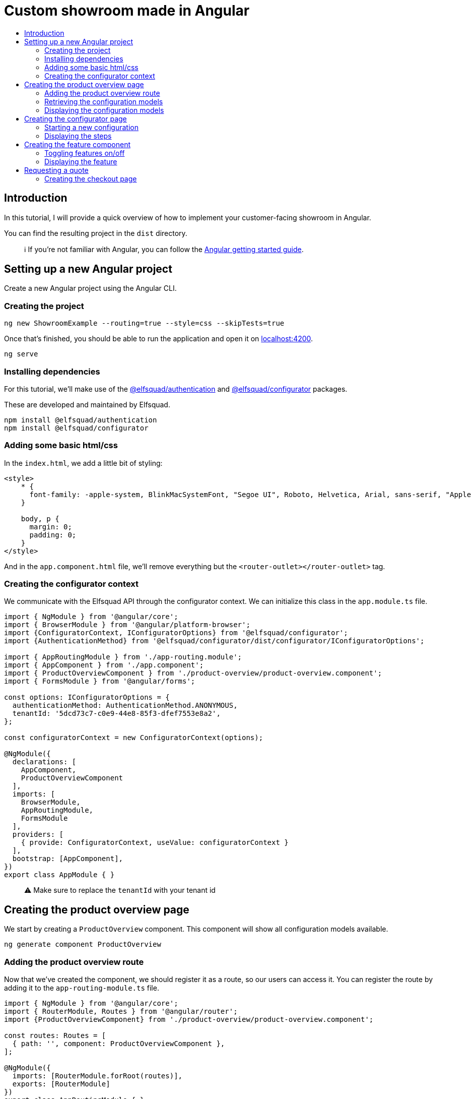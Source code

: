 :toc: macro
:toc-title:
:toclevels: 9

# Custom showroom made in Angular 

toc::[]

## Introduction
In this tutorial, I will provide a quick overview of how to implement
your customer-facing showroom in Angular.

You can find the resulting project in the `dist` directory. 

> ℹ️  If you're not familiar with Angular, you can follow the https://angular.io/start[Angular getting started guide].

## Setting up a new Angular project
Create a new Angular project using the Angular CLI.

### Creating the project

```bash
ng new ShowroomExample --routing=true --style=css --skipTests=true
```

Once that's finished, you should be able to run the application and open
it on http://localhost:4200[localhost:4200].

```bash
ng serve
```

### Installing dependencies
For this tutorial, we'll make use of the
https://github.com/elfsquad/authentication[@elfsquad/authentication] and
https://github.com/elfsquad/configurator[@elfsquad/configurator]
packages.

These are developed and maintained by Elfsquad.

```bash
npm install @elfsquad/authentication
npm install @elfsquad/configurator
```

### Adding some basic html/css
In the `index.html`, we add a little bit of styling:

```css
<style>
    * {
      font-family: -apple-system, BlinkMacSystemFont, "Segoe UI", Roboto, Helvetica, Arial, sans-serif, "Apple Color Emoji", "Segoe UI Emoji", "Segoe UI Symbol";
    }

    body, p {
      margin: 0;
      padding: 0;
    }
</style>
```

And in the `app.component.html` file, we'll remove everything but the
`<router-outlet></router-outlet>` tag.

### Creating the configurator context
We communicate with the Elfsquad API through the configurator context.
We can initialize this class in the `app.module.ts` file.

```ts
import { NgModule } from '@angular/core';
import { BrowserModule } from '@angular/platform-browser';
import {ConfiguratorContext, IConfiguratorOptions} from '@elfsquad/configurator';
import {AuthenticationMethod} from '@elfsquad/configurator/dist/configurator/IConfiguratorOptions';

import { AppRoutingModule } from './app-routing.module';
import { AppComponent } from './app.component';
import { ProductOverviewComponent } from './product-overview/product-overview.component';
import { FormsModule } from '@angular/forms';

const options: IConfiguratorOptions = {
  authenticationMethod: AuthenticationMethod.ANONYMOUS,
  tenantId: '5dcd73c7-c0e9-44e8-85f3-dfef7553e8a2',
};

const configuratorContext = new ConfiguratorContext(options);

@NgModule({
  declarations: [
    AppComponent,
    ProductOverviewComponent
  ],
  imports: [
    BrowserModule,
    AppRoutingModule,
    FormsModule
  ],
  providers: [
    { provide: ConfiguratorContext, useValue: configuratorContext }
  ],
  bootstrap: [AppComponent],
})
export class AppModule { }
```

> ⚠️  Make sure to replace the `tenantId` with your tenant id

## Creating the product overview page
We start by creating a `ProductOverview` component. This component will
show all configuration models available.

```bash
ng generate component ProductOverview
```

### Adding the product overview route

Now that we've created the component, we should register it as a route,
so our users can access it. You can register the route by adding it to the
`app-routing-module.ts` file.

```ts
import { NgModule } from '@angular/core';
import { RouterModule, Routes } from '@angular/router';
import {ProductOverviewComponent} from './product-overview/product-overview.component';

const routes: Routes = [
  { path: '', component: ProductOverviewComponent },
];

@NgModule({
  imports: [RouterModule.forRoot(routes)],
  exports: [RouterModule]
})
export class AppRoutingModule { }
```

### Retrieving the configuration models

The first step to creating the product overview is retrieving a list of
available configuration models. We can do this in the `ngOnInit` method
of the `ProductOverview` component.

```ts
import { Component, Inject, OnInit } from '@angular/core';
import { ConfigurationModel, ConfiguratorContext } from '@elfsquad/configurator';

@Component({
  selector: 'app-product-overview',
  templateUrl: './product-overview.component.html',
  styleUrls: ['./product-overview.component.css']
})
export class ProductOverviewComponent implements OnInit {
  public configurationModels: ConfigurationModel[] = [];

  constructor(
    @Inject(ConfiguratorContext) private configuratorContext: ConfiguratorContext,
  ) { }

  ngOnInit(): void {
    this.configuratorContext.getConfigurationModels().then(configurationModels => {
      this.configurationModels = configurationModels.features;
    });
  }
}
```

The configuration models should now be retrieved when you open the page.

### Displaying the configuration models
To display those models, we create a grid overview in the
`product-overview.component.html` file.

```html
<div class="product-overview">
  <div *ngFor="let model of configurationModels" class="product-card" [routerLink]="['configure', model.featureModelId]">
    <img [src]="model.imageUrl" />
    <h3 [innerHTML]="model.description"></h3>
  </div>
</div>
```

And the following CSS:

```css
div.product-overview {
  padding: 80px;
  display: flex;
  gap: 40px;
  flex-wrap: wrap;
  justify-content: center;
}

div.product-overview > div.product {
  padding: 8px;
  width: 28%;
  box-shadow: rgba(99, 99, 99, 0.2) 0px 2px 8px 0px;
}

div.product-overview > div.product > img {
  height: auto;
  width: 100%;
}
```

## Creating the configurator page
Now that we have a product overview page, we can proceed to build the
actual configurator. This is the page on which users can configure their
model. 

Let's start by creating a `ConfiguratorComponent` 
```bash
ng generate component Configurator
```

And registering a route to access the configurator page. Notice we use a
`:id` parameter in the path. This id can either be the name or the id of a
configuration model.

```ts
{ path: 'configure/:id', component: ConfiguratorComponent }
```

### Starting a new configuration
Once the user visits the configurator page, we need to start a new
configuration. To do this, we'll:

. Inject the `ActivatedRoute`, from which we can retrieve the
  configuration model id
. Use the `ConfiguratorContext` to start a new configuration
. Store the new configuration on the `ConfiguratorComponent`
. Update `ConfiguratorComponent.configuration` every time the 
  configuration is updated.

```ts
import { Component, OnInit } from '@angular/core';
import { ActivatedRoute } from '@angular/router';
import { Configuration, ConfiguratorContext } from '@elfsquad/configurator';

@Component({
  selector: 'app-configurator',
  templateUrl: './configurator.component.html',
  styleUrls: ['./configurator.component.css']
})
export class ConfiguratorComponent implements OnInit {
  public configuration: Configuration | null = null;

  constructor(
    private route: ActivatedRoute,
    private configuratorContext: ConfiguratorContext
  ) { }

  ngOnInit(): void {
    this.route.params.subscribe(params => {
      this.configuratorContext.newConfiguration(params['id'])
        .then(configuration => {
          this.configuration = configuration;
        });
      this.configuratorContext.onUpdate((e: CustomEvent) => {
        this.configuration = e.detail;
      });
    });
  }
}
```

The resulting configuration object contains many different fields, all
of which can be explored on https://docs.elfsquad.io[docs.elfsquad.io].

This tutorial will focus mainly on steps and displaying the price.

The configuration object has a `steps` property, which contains an array
of all steps. A step contains features, and each feature can contain
'child' features.

```
- Title
- Features
  - Description
  - UnitPrice
  - TotalPrice
  - Type
  - Features (Children of the current feature, recursive)
    - ...
  - ...
```

### Displaying the steps
We will display only one step at a time. To do this, we'll add a
`activeIndex` and functions to go the next/previous step to the
`configurator.component.ts` file.

```ts
  public activeIndex: number = 0;

  public next() {
    this.activeIndex += 1;
  }

  public previous() {
    this.activeIndex -= 1;
  }
```

In the HTML, we'll iterate overall features in the step and display them by using 
the `app-feature` tag. This is a component we'll create in the next step.

```html
<div *ngFor="let step of configuration?.steps ?? []; let i = index">
  <div class="step" [class.active]="i === activeIndex">
    <app-feature [feature]="feature" *ngFor="let feature of step.features"></app-feature>
  </div>
</div>

<div class="footer">
  <span>
    <b>Total price:</b>
    {{ configuration?.totalPrice | currency: 'EUR': true }}
  </span>
  <br />
  <button 
    [disabled]="activeIndex === 0"
    (click)="previous()"
  >
    Previous
  </button>
  <button 
    [disabled]="activeIndex === (configuration?.steps ?? []).length - 1"
    (click)="next()"
  >
    Next
  </button>
</div>
```

and CSS

```css
div.step {
  display: none;
  max-width: 400px;
}

div.step.active {
  display: block;
}

div.footer {
  margin-top: 12px;
  margin-left: 24px;
}
```

## Creating the feature component
We show features using the `app-feature` tag in the previous step. This
is a new component that we're about to implement.

Because of the recursive nature of features, we need to create a new
component for them.

```bash
ng generate component Feature
```

This component will take a feature as input.

```ts
import { Component, Input, OnInit } from '@angular/core';
import { ConfigurationFeature, ConfiguratorContext } from '@elfsquad/configurator';

@Component({
  selector: 'app-feature',
  templateUrl: './feature.component.html',
  styleUrls: ['./feature.component.css']
})
export class FeatureComponent implements OnInit {
  @Input('feature') feature: ConfigurationFeature | undefined;

  constructor(
    private configuratorContext: ConfiguratorContext
  ) { }

  ngOnInit(): void { }
}
```

### Toggling features on/off
For this example, we'll only enable toggling features on and off, so
we'll only have to implement the `toggle()` function.

This function will (de)select an option within the configuration model.

```ts
  toggle(): void {
    if (!this.feature)
      return;

    const value = this.feature.isSelected ? 0 : 1;
    this.configuratorContext.updateRequirement(
      this.feature.id,
      this.feature.isSelected,
      value
    );
  }
```

### Displaying the feature
For displaying features, we'll add some HTML to the
`feature.component.html` file.

```html
<div class="feature">
  <div class="header">
    <span [innerHTML]="feature?.description"></span>
    <input 
     type="checkbox"
     [checked]="feature?.isSelected"
     (click)="toggle()"
     *ngIf="feature?.type === 0"
    />
    <input 
     type="radio"
     [checked]="feature?.isSelected"
     (click)="toggle()"
     *ngIf="feature?.type === 2"
    />
  </div>
  <span *ngIf="feature?.minValue == feature?.maxValue && feature?.value != 0 && feature?.value != 1">
    {{feature?.value}} {{feature?.unitOfMeasurement}}
  </span>
  <span>{{feature?.unitPrice}}</span>
  <app-feature 
    [feature]="f" 
    *ngFor="let f of feature?.features"
    ></app-feature>
</div>

```

And add the css below to `feature.component.css`

```css
div.feature {
  width: 100%;
  height: 100%;
  margin-left: 24px;
  margin-bottom: 6px;
}

div.feature > div.header {
  display: flex;
  align-items: center;
  justify-content: space-between;
}
```

## Requesting a quote
Now that we are able to configure a product, we can go ahead and request
a quotation. We'll add a button to the configurator page:

```html
<button [routerLink]="['/checkout', configuration?.id]">Request quote</button>
```

### Creating the checkout page
As before, we'll start by creating the `Checkout` component.

```bash
ng generate component Checkout
```

and add the route to the `app-routing.module.ts` file. In this route,
the id stands for the configuration id.

```ts
  { path: 'checkout/:id', component: CheckoutComponent }
```

In the `checkout.component.ts` file, we'll create a function to request
a quote

```ts
  public isSubmitted = false;
  public model: QuotationRequest = {};

  requestQuote() {
    this.configuratorContext.requestQuote(this.model).then(_ => {
      this.isSubmitted = true;
    });
  }
```

The checkout page itself, is divided into two sections. One before the
request is submitted, and one afterward:

```html
<h3>Request quote</h3>

<div *ngIf="!isSubmitted">
  <form>
    <fieldset>
      <legend>Contact information</legend>
      <label>
        First name:
        <input [(ngModel)]="model.firstName" name="firstName" />
      </label>
      <label>
        Last name:
        <input [(ngModel)]="model.lastName" name="lastName" />
      </label>
      <label>
        Email:
        <input [(ngModel)]="model.email" name="email" />
      </label>
      <label>
        Phone:
        <input [(ngModel)]="model.phoneNumber" name="phone" />
      </label>
      <legend>Company information</legend>
      <label>
        Company name:
        <input [(ngModel)]="model.companyName" name="companyName" />
      </label>
      <label>
        Street:
        <input [(ngModel)]="model.streetName" name="streetName" />
      </label>
      <label>
        City:
        <input [(ngModel)]="model.city" name="city" />
      </label>
      <label>
        Postal code:
        <input [(ngModel)]="model.postalCode" name="state" />
      </label>
      <input type="submit" value="Submit" (click)="requestQuote()" />
    </fieldset>
  </form>
</div>

<div *ngIf="isSubmitted">
  <h3>Thank you for your request!</h3>
  <p>We will contact you shortly.</p>
</div>
```

